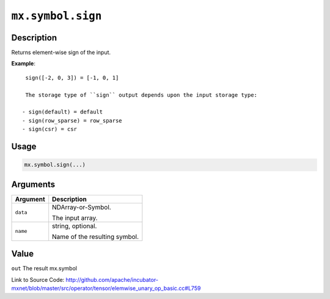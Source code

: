 

``mx.symbol.sign``
====================================

Description
----------------------

Returns element-wise sign of the input.


**Example**::

	 
	 sign([-2, 0, 3]) = [-1, 0, 1]
	 
	 The storage type of ``sign`` output depends upon the input storage type:
	 
	- sign(default) = default
	- sign(row_sparse) = row_sparse
	- sign(csr) = csr
	 
	 
	 

Usage
----------

.. code:: r

	mx.symbol.sign(...)

Arguments
------------------

+----------------------------------------+------------------------------------------------------------+
| Argument                               | Description                                                |
+========================================+============================================================+
| ``data``                               | NDArray-or-Symbol.                                         |
|                                        |                                                            |
|                                        | The input array.                                           |
+----------------------------------------+------------------------------------------------------------+
| ``name``                               | string, optional.                                          |
|                                        |                                                            |
|                                        | Name of the resulting symbol.                              |
+----------------------------------------+------------------------------------------------------------+

Value
----------

``out`` The result mx.symbol


Link to Source Code: http://github.com/apache/incubator-mxnet/blob/master/src/operator/tensor/elemwise_unary_op_basic.cc#L759

